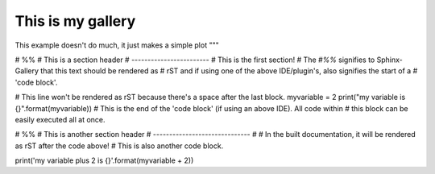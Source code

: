 This is my gallery
===================

This example doesn't do much, it just makes a simple plot
"""

# %%
# This is a section header
# ------------------------
# This is the first section!
# The `#%%` signifies to Sphinx-Gallery that this text should be rendered as
# rST and if using one of the above IDE/plugin's, also signifies the start of a
# 'code block'.

# This line won't be rendered as rST because there's a space after the last block.
myvariable = 2
print("my variable is {}".format(myvariable))
# This is the end of the 'code block' (if using an above IDE). All code within
# this block can be easily executed all at once.

# %%
# This is another section header
# ------------------------------
#
# In the built documentation, it will be rendered as rST after the code above!
# This is also another code block.

print('my variable plus 2 is {}'.format(myvariable + 2))
